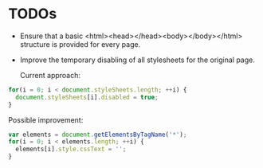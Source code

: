 * TODOs
- Ensure that a basic <html><head></head><body></body></html>
  structure is provided for every page.
- Improve the temporary disabling of all stylesheets for the original
  page.

  Current approach:

#+begin_src javascript
for(i = 0; i < document.styleSheets.length; ++i) {
  document.styleSheets[i].disabled = true;
}
#+end_src

  Possible improvement:

#+begin_src javascript
var elements = document.getElementsByTagName('*');
for(i = 0; i < elements.length; ++i) {
  elements[i].style.cssText = '';
}
#+end_src

